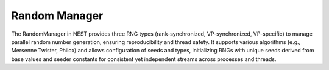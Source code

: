 .. _random_manager:

Random Manager
==============

The RandomManager in NEST provides three RNG types (rank-synchronized, VP-synchronized, VP-specific) to manage parallel
random number generation, ensuring reproducibility and thread safety. It supports various algorithms (e.g., Mersenne
Twister, Philox) and allows configuration of seeds and types, initializing RNGs with unique seeds derived from base
values and seeder constants for consistent yet independent streams across processes and threads.

.. doxygenclass:: nest::RandomManager
   :members:

